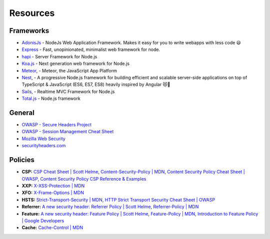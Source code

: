 .. _resources-1:

Resources
==================

Frameworks
----------------------
-  `AdonisJs <https://github.com/adonisjs/adonis-framework>`__ - NodeJs Web Application Framework. Makes it easy for you to write webapps with less code 😃
-  `Express <https://github.com/expressjs/express>`__ - Fast, unopinionated, minimalist web framework for node.
-  `hapi <https://github.com/hapijs/hapi>`__ - Server Framework  for Node.js
-  `Koa.js <https://github.com/koajs>`__ - Next generation web framework for Node.js
- `Meteor <https://github.com/meteor/meteor>`__, - Meteor, the JavaScript App Platform
- `Nest <https://github.com/nestjs/nest>`__, - A progressive Node.js framework for building efficient and scalable server-side applications on top of TypeScript & JavaScript (ES6, ES7, ES8) heavily inspired by Angular 😻🚀
- `Sails <https://github.com/balderdashy/sails>`__, - Realtime MVC Framework for Node.js 
- `Total.js <https://github.com/totaljs/framework>`__ - Node.js framework

General
----------------------
-  `OWASP - Secure Headers
   Project <https://www.owasp.org/index.php/OWASP_Secure_Headers_Project>`__
-  `OWASP - Session Management Cheat
   Sheet <https://www.owasp.org/index.php/Session_Management_Cheat_Sheet#Cookies>`__
-  `Mozilla Web
   Security <https://infosec.mozilla.org/guidelines/web_security>`__
-  `securityheaders.com <https://securityheaders.com>`__


Policies
----------------------

-  **CSP:** `CSP Cheat Sheet \| Scott
   Helme <https://scotthelme.co.uk/csp-cheat-sheet/>`__,
   `Content-Security-Policy \|
   MDN <https://developer.mozilla.org/en-US/docs/Web/HTTP/Headers/Content-Security-Policy>`__,
   `Content Security Policy Cheat Sheet \|
   OWASP <https://www.owasp.org/index.php/Content_Security_Policy_Cheat_Sheet>`__,
   `Content Security Policy CSP Reference &
   Examples <https://content-security-policy.com>`__
-  **XXP:** `X-XSS-Protection \|
   MDN <https://developer.mozilla.org/en-US/docs/Web/HTTP/Headers/X-XSS-Protection>`__
-  **XFO:** `X-Frame-Options \|
   MDN <https://developer.mozilla.org/en-US/docs/Web/HTTP/Headers/X-Frame-Options>`__
-  **HSTS:** `Strict-Transport-Security \|
   MDN <https://developer.mozilla.org/en-US/docs/Web/HTTP/Headers/Strict-Transport-Security>`__,
   `HTTP Strict Transport Security Cheat Sheet \|
   OWASP <https://www.owasp.org/index.php/HTTP_Strict_Transport_Security_Cheat_Sheet>`__
-  **Referrer:** `A new security header: Referrer Policy \| Scott
   Helme <https://scotthelme.co.uk/a-new-security-header-referrer-policy/>`__,
   `Referrer-Policy \|
   MDN <https://developer.mozilla.org/en-US/docs/Web/HTTP/Headers/Referrer-Policy>`__
-  **Feature:** `A new security header: Feature Policy \| Scott
   Helme <https://scotthelme.co.uk/a-new-security-header-feature-policy/>`__,
   `Feature-Policy \|
   MDN <https://developer.mozilla.org/en-US/docs/Web/HTTP/Headers/Feature-Policy>`__,
   `Introduction to Feature Policy \| Google
   Developers <https://developers.google.com/web/updates/2018/06/feature-policy>`__
-  **Cache:** `Cache-Control \|
   MDN <https://developer.mozilla.org/en-US/docs/Web/HTTP/Headers/Cache-Control>`__
